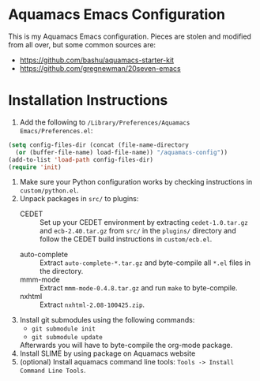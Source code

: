 * Aquamacs Emacs Configuration
This is my Aquamacs Emacs configuration. Pieces are stolen and
modified from all over, but some common sources are:
- https://github.com/bashu/aquamacs-starter-kit
- https://github.com/gregnewman/20seven-emacs

* Installation Instructions
1. Add the following to =/Library/Preferences/Aquamacs Emacs/Preferences.el=:
#+BEGIN_SRC emacs-lisp
        (setq config-files-dir (concat (file-name-directory
          (or (buffer-file-name) load-file-name)) "/aquamacs-config"))
        (add-to-list 'load-path config-files-dir)
        (require 'init)
#+END_SRC
2. Make sure your Python configuration works by checking instructions
   in =custom/python.el=.
3. Unpack packages in =src/= to plugins:
   - CEDET :: Set up your CEDET environment by extracting
              =cedet-1.0.tar.gz= and =ecb-2.40.tar.gz= from =src/= in
              the =plugins/= directory and follow the CEDET build
              instructions in =custom/ecb.el=.
  - auto-complete :: Extract =auto-complete-*.tar.gz= and byte-compile
                     all =*.el= files in the directory.
  - mmm-mode :: Extract =mmm-mode-0.4.8.tar.gz= and run =make= to
                byte-compile.
  - nxhtml :: Extract =nxhtml-2.08-100425.zip=.
4. Install git submodules using the following commands:
   - =git submodule init=
   - =git submodule update=
   Afterwards you will have to byte-compile the org-mode package.
5. Install SLIME by using package on Aquamacs website
6. (optional) Install aquamacs command line tools: 
   =Tools -> Install Command Line Tools=.
